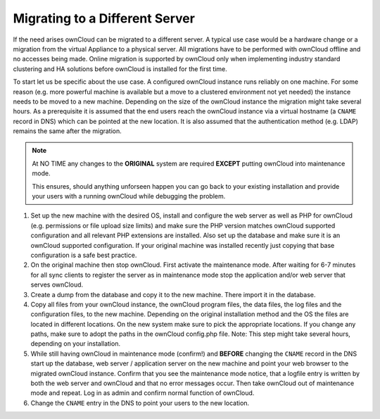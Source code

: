 ===============================
Migrating to a Different Server
===============================


If the need arises ownCloud can be migrated to a different server. A typical
use case would be a hardware change or a migration from the virtual Appliance
to a physical server. All migrations have to be performed with ownCloud
offline and no accesses being made. Online migration is supported by
ownCloud only when implementing industry standard clustering and HA solutions
before ownCloud is installed for the first time.

To start let us be specific about the use case. A configured ownCloud
instance runs reliably on one machine. For some reason (e.g. more powerful
machine is available but a move to a clustered environment not yet needed)
the instance needs to be moved to a new machine. Depending on the size of
the ownCloud instance the migration might take several hours. As a
prerequisite it is assumed that the end users reach the ownCloud instance
via a virtual hostname (a ``CNAME`` record in DNS) which can be pointed at
the new location. It is also assumed that the authentication method
(e.g. LDAP) remains the same after the migration.


.. note:: At NO TIME any changes to the **ORIGINAL** system are required
    **EXCEPT** putting ownCloud into maintenance mode.

    This ensures, should anything unforseen happen you can go
    back to your existing installation and provide your users
    with a running ownCloud while debugging the problem.


#.  Set up the new machine with the desired OS, install and configure the
    web server as well as PHP for ownCloud (e.g. permissions or file upload size
    limits) and make sure the PHP version matches ownCloud supported
    configuration and all relevant PHP extensions are installed. Also set up
    the database and make sure it is an ownCloud supported configuration. If
    your original machine was installed recently just copying that base
    configuration is a safe best practice.


#.  On the original machine then stop ownCloud. First activate the
    maintenance mode. After waiting for 6-7 minutes for all sync clients to
    register the server as in maintenance mode stop the application and/or
    web server that serves ownCloud.


#.  Create a dump from the database and copy it to the new machine. There
    import it in the database.


#.  Copy all files from your ownCloud instance, the ownCloud program files,
    the data files, the log files and the configuration files, to the new
    machine. Depending on the original installation method and the OS the
    files are located in different locations. On the new system make sure to
    pick the appropriate locations. If you change any paths, make sure to
    adopt the paths in the ownCloud config.php file. Note: This step might
    take several hours, depending on your installation.


#.  While still having ownCloud in maintenance mode (confirm!) and **BEFORE**
    changing the ``CNAME`` record in the DNS start up the database, web server /
    application server on the new machine and point your web browser to the
    migrated ownCloud instance. Confirm that you see the maintenance mode
    notice, that a logfile entry is written by both the web server and
    ownCloud and that no error messages occur. Then take ownCloud out of
    maintenance mode and repeat. Log in as admin and confirm normal function
    of ownCloud.


#.  Change the ``CNAME`` entry in the DNS to point your users to the new
    location.
